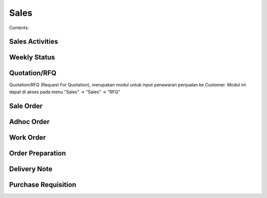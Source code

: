 Sales
=====

Contents:


Sales Activities
----------------

Weekly Status
-------------

Quotation/RFQ
-------------

Quotation/RFQ (Request For Quotation), merupakan modul untuk input penawaran penjualan ke Customer.
Modul ini dapat di akses pada menu "Sales" -> "Sales" -> "RFQ"


.. image:: img/quotation.png

Sale Order
----------


Adhoc Order
-----------

Work Order
----------

Order Preparation
-----------------

Delivery Note
-------------

Purchase Requisition
--------------------


